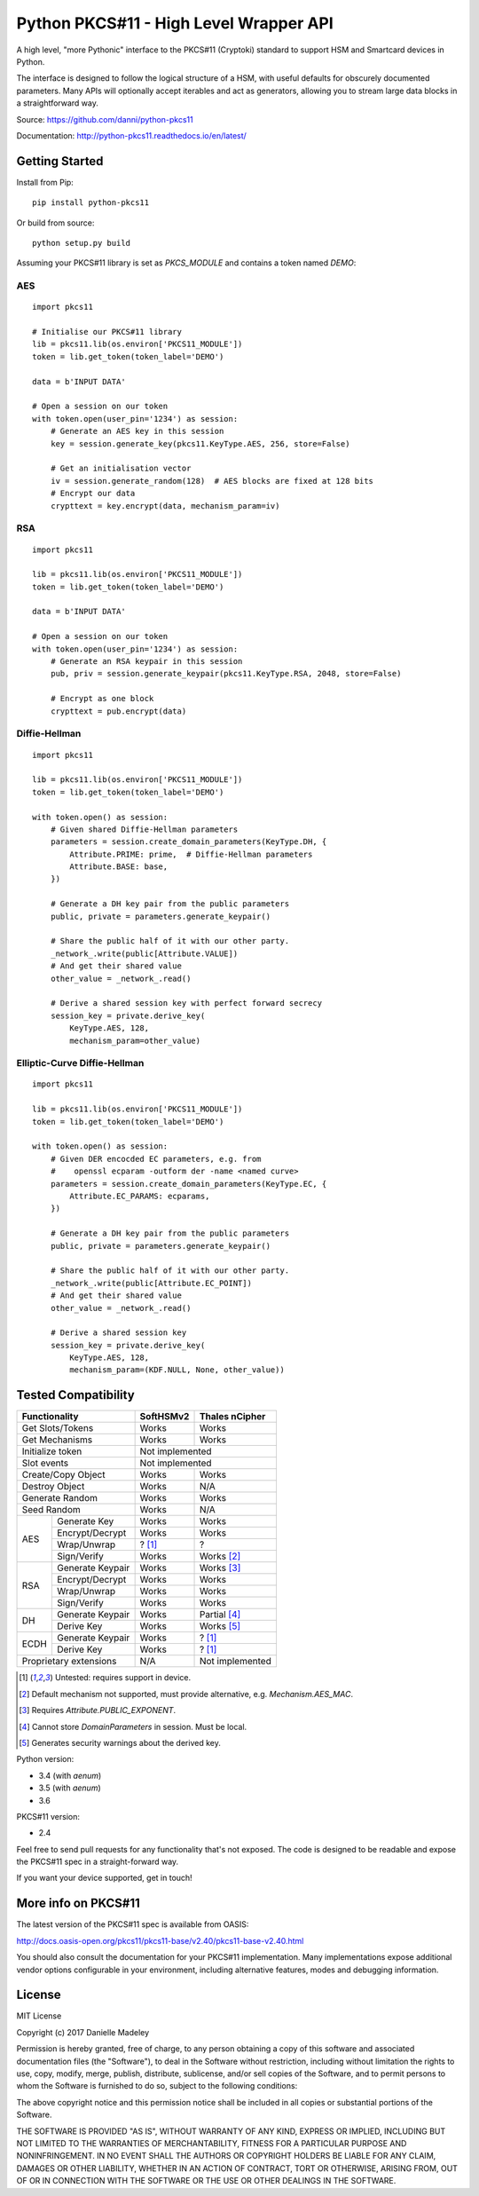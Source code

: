 Python PKCS#11 - High Level Wrapper API
=======================================

A high level, "more Pythonic" interface to the PKCS#11 (Cryptoki) standard
to support HSM and Smartcard devices in Python.

The interface is designed to follow the logical structure of a HSM, with
useful defaults for obscurely documented parameters. Many APIs will optionally
accept iterables and act as generators, allowing you to stream large data
blocks in a straightforward way.

Source: https://github.com/danni/python-pkcs11

Documentation: http://python-pkcs11.readthedocs.io/en/latest/

Getting Started
---------------

Install from Pip:

::

    pip install python-pkcs11


Or build from source:

::

    python setup.py build

Assuming your PKCS#11 library is set as `PKCS_MODULE` and contains a
token named `DEMO`:

AES
~~~

::

    import pkcs11

    # Initialise our PKCS#11 library
    lib = pkcs11.lib(os.environ['PKCS11_MODULE'])
    token = lib.get_token(token_label='DEMO')

    data = b'INPUT DATA'

    # Open a session on our token
    with token.open(user_pin='1234') as session:
        # Generate an AES key in this session
        key = session.generate_key(pkcs11.KeyType.AES, 256, store=False)

        # Get an initialisation vector
        iv = session.generate_random(128)  # AES blocks are fixed at 128 bits
        # Encrypt our data
        crypttext = key.encrypt(data, mechanism_param=iv)

RSA
~~~

::

    import pkcs11

    lib = pkcs11.lib(os.environ['PKCS11_MODULE'])
    token = lib.get_token(token_label='DEMO')

    data = b'INPUT DATA'

    # Open a session on our token
    with token.open(user_pin='1234') as session:
        # Generate an RSA keypair in this session
        pub, priv = session.generate_keypair(pkcs11.KeyType.RSA, 2048, store=False)

        # Encrypt as one block
        crypttext = pub.encrypt(data)


Diffie-Hellman
~~~~~~~~~~~~~~

::

    import pkcs11

    lib = pkcs11.lib(os.environ['PKCS11_MODULE'])
    token = lib.get_token(token_label='DEMO')

    with token.open() as session:
        # Given shared Diffie-Hellman parameters
        parameters = session.create_domain_parameters(KeyType.DH, {
            Attribute.PRIME: prime,  # Diffie-Hellman parameters
            Attribute.BASE: base,
        })

        # Generate a DH key pair from the public parameters
        public, private = parameters.generate_keypair()

        # Share the public half of it with our other party.
        _network_.write(public[Attribute.VALUE])
        # And get their shared value
        other_value = _network_.read()

        # Derive a shared session key with perfect forward secrecy
        session_key = private.derive_key(
            KeyType.AES, 128,
            mechanism_param=other_value)


Elliptic-Curve Diffie-Hellman
~~~~~~~~~~~~~~~~~~~~~~~~~~~~~

::

    import pkcs11

    lib = pkcs11.lib(os.environ['PKCS11_MODULE'])
    token = lib.get_token(token_label='DEMO')

    with token.open() as session:
        # Given DER encocded EC parameters, e.g. from
        #    openssl ecparam -outform der -name <named curve>
        parameters = session.create_domain_parameters(KeyType.EC, {
            Attribute.EC_PARAMS: ecparams,
        })

        # Generate a DH key pair from the public parameters
        public, private = parameters.generate_keypair()

        # Share the public half of it with our other party.
        _network_.write(public[Attribute.EC_POINT])
        # And get their shared value
        other_value = _network_.read()

        # Derive a shared session key
        session_key = private.derive_key(
            KeyType.AES, 128,
            mechanism_param=(KDF.NULL, None, other_value))

Tested Compatibility
--------------------

+-----------------------------+-----------+-----------------+
| Functionality               | SoftHSMv2 | Thales nCipher  |
+=============================+===========+=================+
| Get Slots/Tokens            | Works     | Works           |
+-----------------------------+-----------+-----------------+
| Get Mechanisms              | Works     | Works           |
+-----------------------------+-----------+-----------------+
| Initialize token            | Not implemented             |
+-----------------------------+-----------+-----------------+
| Slot events                 | Not implemented             |
+-----------------------------+-----------+-----------------+
| Create/Copy Object          | Works     | Works           |
+-----------------------------+-----------+-----------------+
| Destroy Object              | Works     | N/A             |
+-----------------------------+-----------+-----------------+
| Generate Random             | Works     | Works           |
+-----------------------------+-----------+-----------------+
| Seed Random                 | Works     | N/A             |
+--------+--------------------+-----------+-----------------+
| AES    | Generate Key       | Works     | Works           |
|        +--------------------+-----------+-----------------+
|        | Encrypt/Decrypt    | Works     | Works           |
|        +--------------------+-----------+-----------------+
|        | Wrap/Unwrap        | ? [1]_    | ?               |
|        +--------------------+-----------+-----------------+
|        | Sign/Verify        | Works     | Works [2]_      |
+--------+--------------------+-----------+-----------------+
| RSA    | Generate Keypair   | Works     | Works [3]_      |
|        +--------------------+-----------+-----------------+
|        | Encrypt/Decrypt    | Works     | Works           |
|        +--------------------+-----------+-----------------+
|        | Wrap/Unwrap        | Works     | Works           |
|        +--------------------+-----------+-----------------+
|        | Sign/Verify        | Works     | Works           |
+--------+--------------------+-----------+-----------------+
| DH     | Generate Keypair   | Works     | Partial [4]_    |
|        +--------------------+-----------+-----------------+
|        | Derive Key         | Works     | Works [5]_      |
+--------+--------------------+-----------+-----------------+
| ECDH   | Generate Keypair   | Works     | ? [1]_          |
|        +--------------------+-----------+-----------------+
|        | Derive Key         | Works     | ? [1]_          |
+--------+--------------------+-----------+-----------------+
| Proprietary extensions      | N/A       | Not implemented |
+--------+--------------------+-----------+-----------------+

.. [1] Untested: requires support in device.
.. [2] Default mechanism not supported, must provide alternative,
       e.g. `Mechanism.AES_MAC`.
.. [3] Requires `Attribute.PUBLIC_EXPONENT`.
.. [4] Cannot store `DomainParameters` in session. Must be local.
.. [5] Generates security warnings about the derived key.

Python version:

* 3.4 (with `aenum`)
* 3.5 (with `aenum`)
* 3.6

PKCS#11 version:

* 2.4

Feel free to send pull requests for any functionality that's not exposed. The
code is designed to be readable and expose the PKCS#11 spec in a
straight-forward way.

If you want your device supported, get in touch!

More info on PKCS#11
--------------------

The latest version of the PKCS#11 spec is available from OASIS:

http://docs.oasis-open.org/pkcs11/pkcs11-base/v2.40/pkcs11-base-v2.40.html

You should also consult the documentation for your PKCS#11 implementation.
Many implementations expose additional vendor options configurable in your
environment, including alternative features, modes and debugging
information.

License
-------

MIT License

Copyright (c) 2017 Danielle Madeley

Permission is hereby granted, free of charge, to any person obtaining a copy
of this software and associated documentation files (the "Software"), to deal
in the Software without restriction, including without limitation the rights
to use, copy, modify, merge, publish, distribute, sublicense, and/or sell
copies of the Software, and to permit persons to whom the Software is
furnished to do so, subject to the following conditions:

The above copyright notice and this permission notice shall be included in all
copies or substantial portions of the Software.

THE SOFTWARE IS PROVIDED "AS IS", WITHOUT WARRANTY OF ANY KIND, EXPRESS OR
IMPLIED, INCLUDING BUT NOT LIMITED TO THE WARRANTIES OF MERCHANTABILITY,
FITNESS FOR A PARTICULAR PURPOSE AND NONINFRINGEMENT. IN NO EVENT SHALL THE
AUTHORS OR COPYRIGHT HOLDERS BE LIABLE FOR ANY CLAIM, DAMAGES OR OTHER
LIABILITY, WHETHER IN AN ACTION OF CONTRACT, TORT OR OTHERWISE, ARISING FROM,
OUT OF OR IN CONNECTION WITH THE SOFTWARE OR THE USE OR OTHER DEALINGS IN THE
SOFTWARE.
